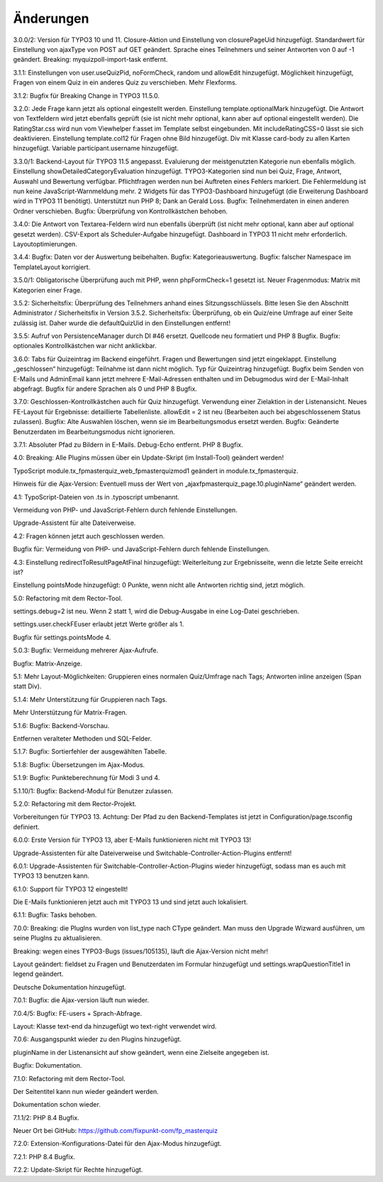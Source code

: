 ﻿.. include:: /Includes.rst.txt

.. _changelog:

Änderungen
==========

3.0.0/2:
Version für TYPO3 10 und 11.
Closure-Aktion und Einstellung von closurePageUid hinzugefügt.
Standardwert für Einstellung von ajaxType von POST auf GET geändert.
Sprache eines Teilnehmers und seiner Antworten von 0 auf -1 geändert.
Breaking: myquizpoll-import-task entfernt.

3.1.1:
Einstellungen von user.useQuizPid, noFormCheck, random und allowEdit hinzugefügt.
Möglichkeit hinzugefügt, Fragen von einem Quiz in ein anderes Quiz zu verschieben.
Mehr Flexforms.

3.1.2:
Bugfix für Breaking Change in TYPO3 11.5.0.

3.2.0:
Jede Frage kann jetzt als optional eingestellt werden. Einstellung template.optionalMark hinzugefügt.
Die Antwort von Textfeldern wird jetzt ebenfalls geprüft (sie ist nicht mehr optional, kann aber auf optional eingestellt werden).
Die RatingStar.css wird nun vom Viewhelper f:asset im Template selbst eingebunden. Mit includeRatingCSS=0 lässt sie sich deaktivieren.
Einstellung template.col12 für Fragen ohne Bild hinzugefügt.
Div mit Klasse card-body zu allen Karten hinzugefügt.
Variable participant.username hinzugefügt.

3.3.0/1:
Backend-Layout für TYPO3 11.5 angepasst.
Evaluierung der meistgenutzten Kategorie nun ebenfalls möglich. Einstellung showDetailedCategoryEvaluation hinzugefügt.
TYPO3-Kategorien sind nun bei Quiz, Frage, Antwort, Auswahl und Bewertung verfügbar.
Pflichtfragen werden nun bei Auftreten eines Fehlers markiert. Die Fehlermeldung ist nun keine JavaScript-Warnmeldung mehr.
2 Widgets für das TYPO3-Dashboard hinzugefügt (die Erweiterung Dashboard wird in TYPO3 11 benötigt).
Unterstützt nun PHP 8; Dank an Gerald Loss.
Bugfix: Teilnehmerdaten in einen anderen Ordner verschieben.
Bugfix: Überprüfung von Kontrollkästchen behoben.

3.4.0:
Die Antwort von Textarea-Feldern wird nun ebenfalls überprüft (ist nicht mehr optional, kann aber auf optional gesetzt werden).
CSV-Export als Scheduler-Aufgabe hinzugefügt.
Dashboard in TYPO3 11 nicht mehr erforderlich.
Layoutoptimierungen.

3.4.4:
Bugfix: Daten vor der Auswertung beibehalten.
Bugfix: Kategorieauswertung.
Bugfix: falscher Namespace im TemplateLayout korrigiert.

3.5.0/1:
Obligatorische Überprüfung auch mit PHP, wenn phpFormCheck=1 gesetzt ist.
Neuer Fragenmodus: Matrix mit Kategorien einer Frage.

3.5.2:
Sicherheitsfix: Überprüfung des Teilnehmers anhand eines Sitzungsschlüssels.
Bitte lesen Sie den Abschnitt Administrator / Sicherheitsfix in Version 3.5.2.
Sicherheitsfix: Überprüfung, ob ein Quiz/eine Umfrage auf einer Seite zulässig ist.
Daher wurde die defaultQuizUid in den Einstellungen entfernt!

3.5.5:
Aufruf von PersistenceManager durch DI #46 ersetzt.
Quellcode neu formatiert und PHP 8 Bugfix.
Bugfix: optionales Kontrollkästchen war nicht anklickbar.

3.6.0:
Tabs für Quizeintrag im Backend eingeführt. Fragen und Bewertungen sind jetzt eingeklappt.
Einstellung „geschlossen“ hinzugefügt: Teilnahme ist dann nicht möglich.
Typ für Quizeintrag hinzugefügt.
Bugfix beim Senden von E-Mails und AdminEmail kann jetzt mehrere E-Mail-Adressen enthalten und im Debugmodus wird der E-Mail-Inhalt abgefragt.
Bugfix für andere Sprachen als 0 und PHP 8 Bugfix.

3.7.0:
Geschlossen-Kontrollkästchen auch für Quiz hinzugefügt.
Verwendung einer Zielaktion in der Listenansicht.
Neues FE-Layout für Ergebnisse: detaillierte Tabellenliste.
allowEdit = 2 ist neu (Bearbeiten auch bei abgeschlossenem Status zulassen).
Bugfix: Alte Auswahlen löschen, wenn sie im Bearbeitungsmodus ersetzt werden.
Bugfix: Geänderte Benutzerdaten im Bearbeitungsmodus nicht ignorieren.

3.7.1:
Absoluter Pfad zu Bildern in E-Mails.
Debug-Echo entfernt.
PHP 8 Bugfix.

4.0:
Breaking: Alle Plugins müssen über ein Update-Skript (im Install-Tool) geändert werden!

TypoScript module.tx_fpmasterquiz_web_fpmasterquizmod1 geändert in module.tx_fpmasterquiz.

Hinweis für die Ajax-Version: Eventuell muss der Wert von „ajaxfpmasterquiz_page.10.pluginName“ geändert werden.

4.1:
TypoScript-Dateien von .ts in .typoscript umbenannt.

Vermeidung von PHP- und JavaScript-Fehlern durch fehlende Einstellungen.

Upgrade-Assistent für alte Dateiverweise.

4.2:
Fragen können jetzt auch geschlossen werden.

Bugfix für: Vermeidung von PHP- und JavaScript-Fehlern durch fehlende Einstellungen.

4.3:
Einstellung redirectToResultPageAtFinal hinzugefügt: Weiterleitung zur Ergebnisseite, wenn die letzte Seite erreicht ist?

Einstellung pointsMode hinzugefügt: 0 Punkte, wenn nicht alle Antworten richtig sind, jetzt möglich.

5.0:
Refactoring mit dem Rector-Tool.

settings.debug=2 ist neu. Wenn 2 statt 1, wird die Debug-Ausgabe in eine Log-Datei geschrieben.

settings.user.checkFEuser erlaubt jetzt Werte größer als 1.

Bugfix für settings.pointsMode 4.

5.0.3:
Bugfix: Vermeidung mehrerer Ajax-Aufrufe.

Bugfix: Matrix-Anzeige.

5.1:
Mehr Layout-Möglichkeiten: Gruppieren eines normalen Quiz/Umfrage nach Tags; Antworten inline anzeigen (Span statt Div).

5.1.4:
Mehr Unterstützung für Gruppieren nach Tags.

Mehr Unterstützung für Matrix-Fragen.

5.1.6:
Bugfix: Backend-Vorschau.

Entfernen veralteter Methoden und SQL-Felder.

5.1.7:
Bugfix: Sortierfehler der ausgewählten Tabelle.

5.1.8:
Bugfix: Übersetzungen im Ajax-Modus.

5.1.9:
Bugfix: Punkteberechnung für Modi 3 und 4.

5.1.10/1:
Bugfix: Backend-Modul für Benutzer zulassen.

5.2.0:
Refactoring mit dem Rector-Projekt.

Vorbereitungen für TYPO3 13. Achtung: Der Pfad zu den Backend-Templates ist jetzt in Configuration/page.tsconfig definiert.

6.0.0:
Erste Version für TYPO3 13, aber E-Mails funktionieren nicht mit TYPO3 13!

Upgrade-Assistenten für alte Dateiverweise und Switchable-Controller-Action-Plugins entfernt!

6.0.1:
Upgrade-Assistenten für Switchable-Controller-Action-Plugins wieder hinzugefügt, sodass man es auch mit TYPO3 13 benutzen kann.

6.1.0:
Support für TYPO3 12 eingestellt!

Die E-Mails funktionieren jetzt auch mit TYPO3 13 und sind jetzt auch lokalisiert.

6.1.1:
Bugfix: Tasks behoben.

7.0.0:
Breaking: die PlugIns wurden von list_type nach CType geändert.
Man muss den Upgrade Wizward ausführen, um seine PlugIns zu aktualisieren.

Breaking: wegen eines TYPO3-Bugs (issues/105135), läuft die Ajax-Version nicht mehr!

Layout geändert: fieldset zu Fragen und Benutzerdaten im Formular hinzugefügt und
settings.wrapQuestionTitle1 in legend geändert.

Deutsche Dokumentation hinzugefügt.

7.0.1:
Bugfix: die Ajax-version läuft nun wieder.

7.0.4/5:
Bugfix: FE-users + Sprach-Abfrage.

Layout: Klasse text-end da hinzugefügt wo text-right verwendet wird.

7.0.6:
Ausgangspunkt wieder zu den Plugins hinzugefügt.

pluginName in der Listenansicht auf show geändert, wenn eine Zielseite angegeben ist.

Bugfix: Dokumentation.

7.1.0:
Refactoring mit dem Rector-Tool.

Der Seitentitel kann nun wieder geändert werden.

Dokumentation schon wieder.

7.1.1/2:
PHP 8.4 Bugfix.

Neuer Ort bei GitHub: https://github.com/fixpunkt-com/fp_masterquiz

7.2.0:
Extension-Konfigurations-Datei für den Ajax-Modus hinzugefügt.

7.2.1:
PHP 8.4 Bugfix.

7.2.2:
Update-Skript für Rechte hinzugefügt.
